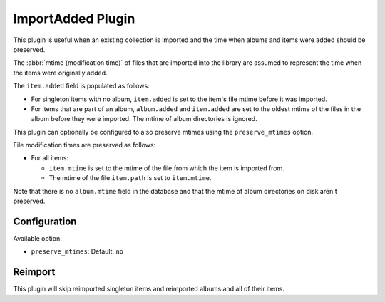 ImportAdded Plugin
==================

This plugin is useful when an existing collection is imported
and the time when albums and items were added should be preserved.

The :abbr:`mtime (modification time)` of files that are imported into the
library are assumed to represent the time when the items were originally
added.

The ``item.added`` field is populated as follows:

* For singleton items with no album, ``item.added`` is set to the item's file
  mtime before it was imported.
* For items that are part of an album, ``album.added`` and ``item.added`` are
  set to the oldest mtime of the files in the album before they were imported.
  The mtime of album directories is ignored.

This plugin can optionally be configured to also preserve mtimes using the
``preserve_mtimes`` option.

File modification times are preserved as follows:

* For all items:

  * ``item.mtime`` is set to the mtime of the file
    from which the item is imported from.
  * The mtime of the file ``item.path`` is set to ``item.mtime``.

Note that there is no ``album.mtime`` field in the database and that the mtime
of album directories on disk aren't preserved.

Configuration
-------------

Available option:

- ``preserve_mtimes``: Default: ``no``

Reimport
--------

This plugin will skip reimported singleton items and reimported albums and all
of their items.
